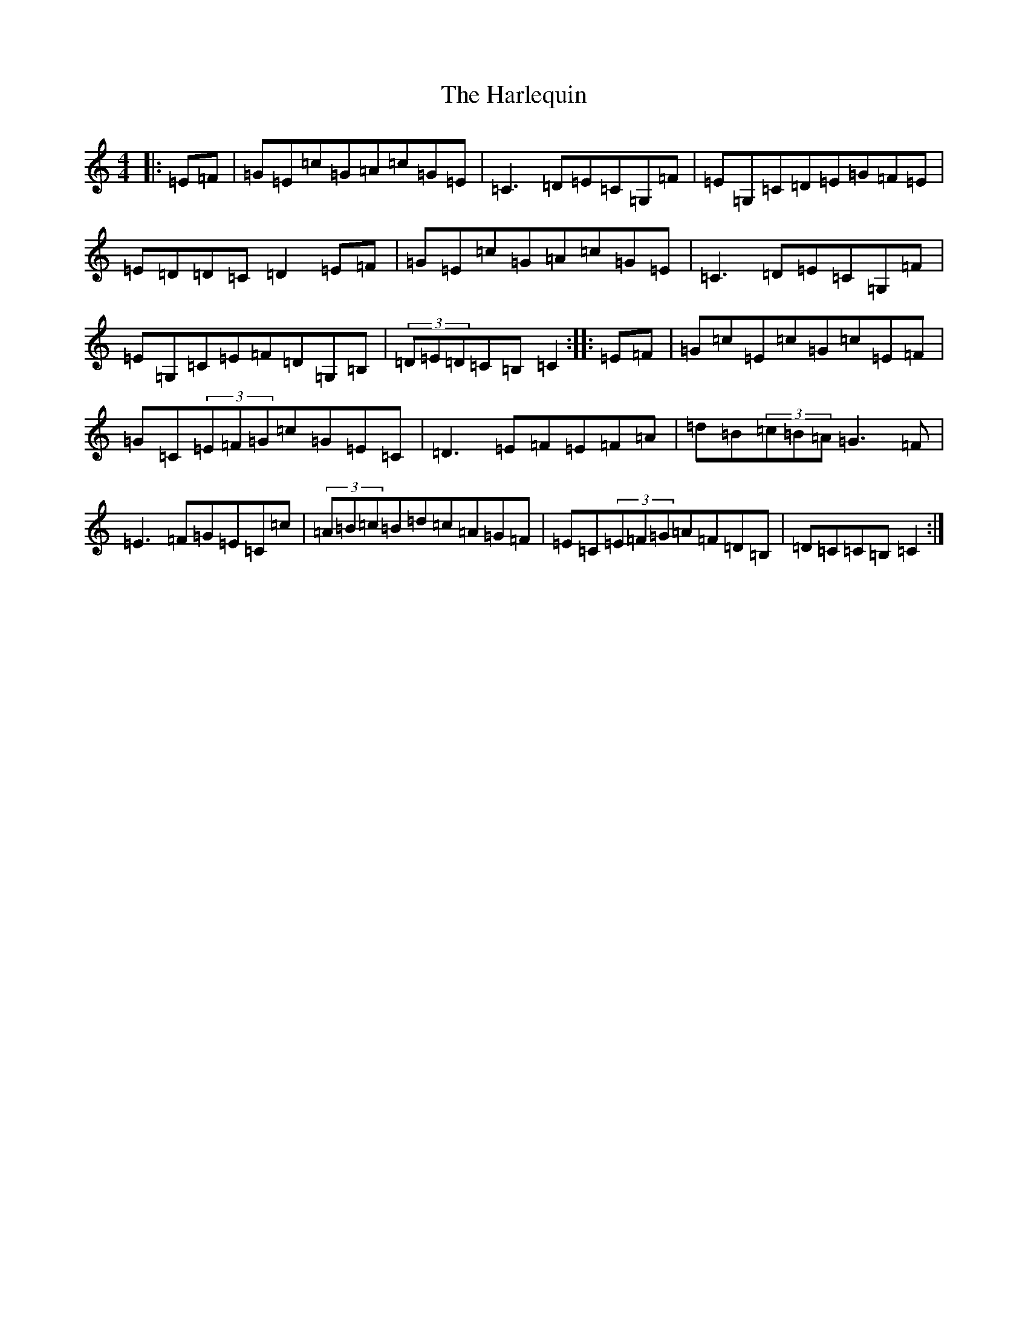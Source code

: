 X: 8744
T: Harlequin, The
S: https://thesession.org/tunes/7650#setting7650
R: hornpipe
M:4/4
L:1/8
K: C Major
|:=E=F|=G=E=c=G=A=c=G=E|=C3=D=E=C=G,=F|=E=G,=C=D=E=G=F=E|=E=D=D=C=D2=E=F|=G=E=c=G=A=c=G=E|=C3=D=E=C=G,=F|=E=G,=C=E=F=D=G,=B,|(3=D=E=D=C=B,=C2:||:=E=F|=G=c=E=c=G=c=E=F|=G=C(3=E=F=G=c=G=E=C|=D3=E=F=E=F=A|=d=B(3=c=B=A=G3=F|=E3=F=G=E=C=c|(3=A=B=c=B=d=c=A=G=F|=E=C(3=E=F=G=A=F=D=B,|=D=C=C=B,=C2:|
